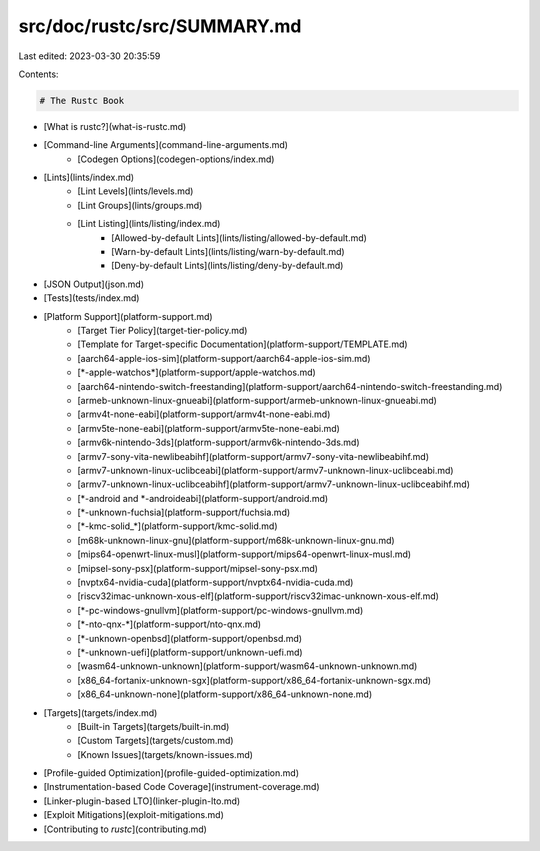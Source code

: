 src/doc/rustc/src/SUMMARY.md
============================

Last edited: 2023-03-30 20:35:59

Contents:

.. code-block:: md

    # The Rustc Book

- [What is rustc?](what-is-rustc.md)
- [Command-line Arguments](command-line-arguments.md)
    - [Codegen Options](codegen-options/index.md)
- [Lints](lints/index.md)
    - [Lint Levels](lints/levels.md)
    - [Lint Groups](lints/groups.md)
    - [Lint Listing](lints/listing/index.md)
        - [Allowed-by-default Lints](lints/listing/allowed-by-default.md)
        - [Warn-by-default Lints](lints/listing/warn-by-default.md)
        - [Deny-by-default Lints](lints/listing/deny-by-default.md)
- [JSON Output](json.md)
- [Tests](tests/index.md)
- [Platform Support](platform-support.md)
    - [Target Tier Policy](target-tier-policy.md)
    - [Template for Target-specific Documentation](platform-support/TEMPLATE.md)
    - [aarch64-apple-ios-sim](platform-support/aarch64-apple-ios-sim.md)
    - [\*-apple-watchos\*](platform-support/apple-watchos.md)
    - [aarch64-nintendo-switch-freestanding](platform-support/aarch64-nintendo-switch-freestanding.md)
    - [armeb-unknown-linux-gnueabi](platform-support/armeb-unknown-linux-gnueabi.md)
    - [armv4t-none-eabi](platform-support/armv4t-none-eabi.md)
    - [armv5te-none-eabi](platform-support/armv5te-none-eabi.md)
    - [armv6k-nintendo-3ds](platform-support/armv6k-nintendo-3ds.md)
    - [armv7-sony-vita-newlibeabihf](platform-support/armv7-sony-vita-newlibeabihf.md)
    - [armv7-unknown-linux-uclibceabi](platform-support/armv7-unknown-linux-uclibceabi.md)
    - [armv7-unknown-linux-uclibceabihf](platform-support/armv7-unknown-linux-uclibceabihf.md)
    - [\*-android and \*-androideabi](platform-support/android.md)
    - [\*-unknown-fuchsia](platform-support/fuchsia.md)
    - [\*-kmc-solid_\*](platform-support/kmc-solid.md)
    - [m68k-unknown-linux-gnu](platform-support/m68k-unknown-linux-gnu.md)
    - [mips64-openwrt-linux-musl](platform-support/mips64-openwrt-linux-musl.md)
    - [mipsel-sony-psx](platform-support/mipsel-sony-psx.md)
    - [nvptx64-nvidia-cuda](platform-support/nvptx64-nvidia-cuda.md)
    - [riscv32imac-unknown-xous-elf](platform-support/riscv32imac-unknown-xous-elf.md)
    - [*-pc-windows-gnullvm](platform-support/pc-windows-gnullvm.md)
    - [\*-nto-qnx-\*](platform-support/nto-qnx.md)
    - [*-unknown-openbsd](platform-support/openbsd.md)
    - [\*-unknown-uefi](platform-support/unknown-uefi.md)
    - [wasm64-unknown-unknown](platform-support/wasm64-unknown-unknown.md)
    - [x86_64-fortanix-unknown-sgx](platform-support/x86_64-fortanix-unknown-sgx.md)
    - [x86_64-unknown-none](platform-support/x86_64-unknown-none.md)
- [Targets](targets/index.md)
    - [Built-in Targets](targets/built-in.md)
    - [Custom Targets](targets/custom.md)
    - [Known Issues](targets/known-issues.md)
- [Profile-guided Optimization](profile-guided-optimization.md)
- [Instrumentation-based Code Coverage](instrument-coverage.md)
- [Linker-plugin-based LTO](linker-plugin-lto.md)
- [Exploit Mitigations](exploit-mitigations.md)
- [Contributing to `rustc`](contributing.md)


